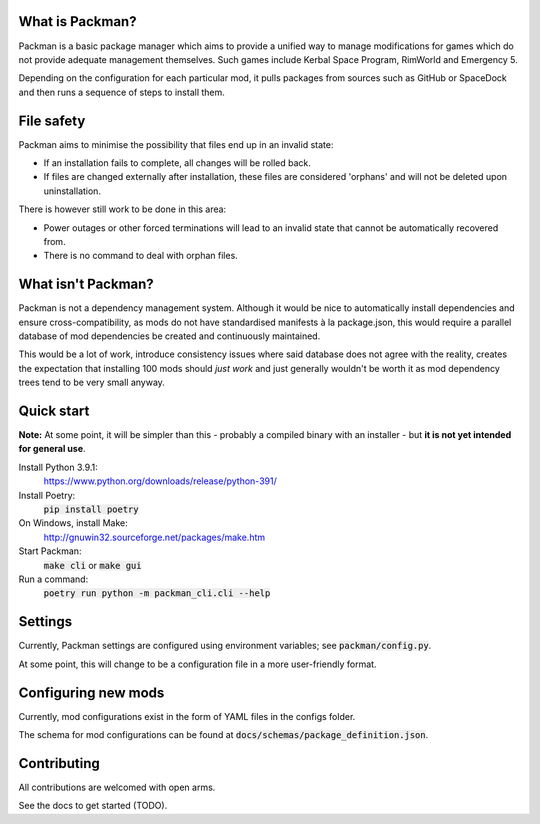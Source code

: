 What is Packman?
================
Packman is a basic package manager which aims to provide a unified way to manage modifications for games which do not provide adequate management themselves. Such games include Kerbal Space Program, RimWorld and Emergency 5.

Depending on the configuration for each particular mod, it pulls packages from sources such as GitHub or SpaceDock and then runs a sequence of steps to install them.

File safety
===========
Packman aims to minimise the possibility that files end up in an invalid state:

- If an installation fails to complete, all changes will be rolled back.
- If files are changed externally after installation, these files are considered 'orphans' and will not be deleted upon uninstallation.

There is however still work to be done in this area:

- Power outages or other forced terminations will lead to an invalid state that cannot be automatically recovered from.
- There is no command to deal with orphan files.

What isn't Packman?
===================
Packman is not a dependency management system. Although it would be nice to automatically install dependencies and ensure cross-compatibility, as mods do not have standardised manifests à la package.json, this would require a parallel database of mod dependencies be created and continuously maintained.

This would be a lot of work, introduce consistency issues where said database does not agree with the reality, creates the expectation that installing 100 mods should *just work* and just generally wouldn't be worth it as mod dependency trees tend to be very small anyway.

Quick start
===========
**Note:** At some point, it will be simpler than this - probably a compiled binary with an installer - but **it is not yet intended for general use**.

Install Python 3.9.1:
  https://www.python.org/downloads/release/python-391/
Install Poetry:
  :code:`pip install poetry`
On Windows, install Make:
  http://gnuwin32.sourceforge.net/packages/make.htm
Start Packman:
  :code:`make cli` or :code:`make gui`
Run a command:
  :code:`poetry run python -m packman_cli.cli --help`

Settings
========
Currently, Packman settings are configured using environment variables; see :code:`packman/config.py`.

At some point, this will change to be a configuration file in a more user-friendly format.

Configuring new mods
====================
Currently, mod configurations exist in the form of YAML files in the configs folder.

The schema for mod configurations can be found at :code:`docs/schemas/package_definition.json`.

Contributing
============
All contributions are welcomed with open arms.

See the docs to get started (TODO).
